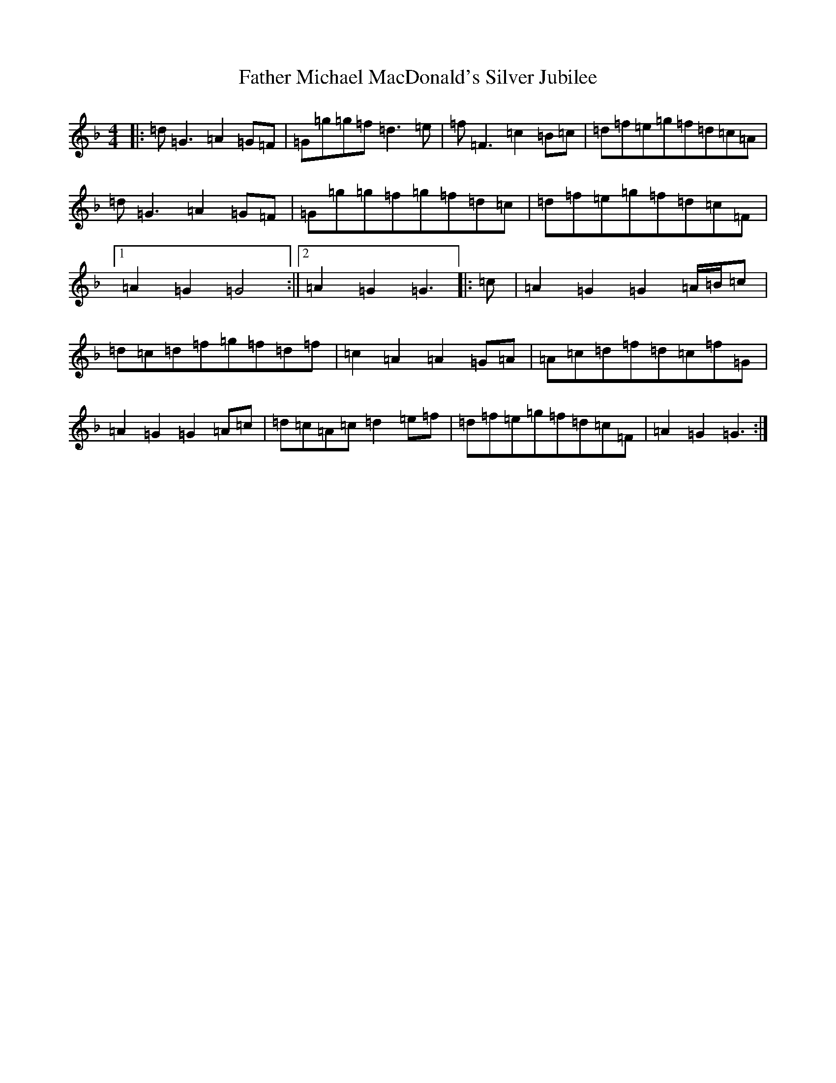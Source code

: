 X: 6614
T: Father Michael MacDonald's Silver Jubilee
S: https://thesession.org/tunes/7616#setting7616
Z: A Mixolydian
R: reel
M:4/4
L:1/8
K: C Mixolydian
|:=d=G3=A2=G=F|=G=g=g=f=d3=e|=f=F3=c2=B=c|=d=f=e=g=f=d=c=A|=d=G3=A2=G=F|=G=g=g=f=g=f=d=c|=d=f=e=g=f=d=c=F|1=A2=G2=G4:||2=A2=G2=G3|:=c|=A2=G2=G2=A/2=B/2=c|=d=c=d=f=g=f=d=f|=c2=A2=A2=G=A|=A=c=d=f=d=c=f=G|=A2=G2=G2=A=c|=d=c=A=c=d2=e=f|=d=f=e=g=f=d=c=F|=A2=G2=G3:|